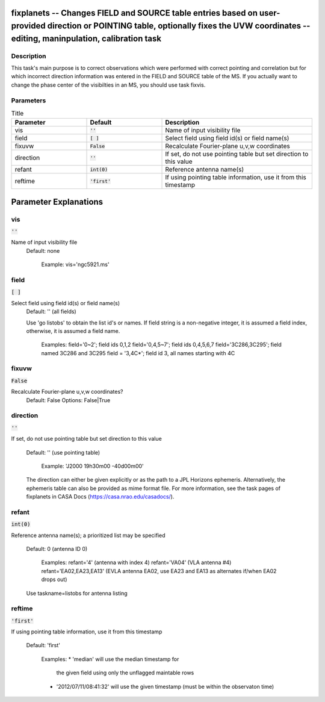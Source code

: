 fixplanets -- Changes FIELD and SOURCE table entries based on user-provided direction or POINTING table, optionally fixes the UVW coordinates -- editing, maninpulation, calibration task
=======================================

Description
---------------------------------------

This task's main purpose is to correct observations which were
performed with correct pointing and correlation but for which
incorrect direction information was entered in the FIELD and SOURCE
table of the MS. If you actually want to change the phase center of
the visibilties in an MS, you should use task fixvis.



Parameters
---------------------------------------

.. list-table:: Title
   :widths: 25 25 50 
   :header-rows: 1
   
   * - Parameter
     - Default
     - Description
   * - vis
     - :code:`''`
     - Name of input visibility file
   * - field
     - :code:`[ ]`
     - Select field using field id(s) or field name(s)
   * - fixuvw
     - :code:`False`
     - Recalculate Fourier-plane u,v,w coordinates
   * - direction
     - :code:`''`
     - If set, do not use pointing table but set direction to this value
   * - refant
     - :code:`int(0)`
     - Reference antenna name(s)
   * - reftime
     - :code:`'first'`
     - If using pointing table information, use it from this timestamp


Parameter Explanations
=======================================



vis
---------------------------------------

:code:`''`

Name of input visibility file
                     Default: none

                        Example: vis='ngc5921.ms'



field
---------------------------------------

:code:`[ ]`

Select field using field id(s) or field name(s)
                     Default: '' (all fields)
                     
                     Use 'go listobs' to obtain the list id's or
		     names. If field string is a non-negative integer,
		     it is assumed a field index,  otherwise, it is
		     assumed a field name.

                        Examples:
                        field='0~2'; field ids 0,1,2
                        field='0,4,5~7'; field ids 0,4,5,6,7
                        field='3C286,3C295'; field named 3C286 and
			3C295
                        field = '3,4C*'; field id 3, all names
			starting with 4C



fixuvw
---------------------------------------

:code:`False`

Recalculate Fourier-plane u,v,w coordinates?
                     Default: False
                     Options: False|True



direction
---------------------------------------

:code:`''`

If set, do not use pointing table but set direction to
this value
                     Default: '' (use pointing table)

                        Example: 'J2000 19h30m00 -40d00m00'

                     The direction can either be given explicitly or
		     as the path to a JPL Horizons
		     ephemeris. Alternatively, the ephemeris table can
		     also be provided as mime format file. For more
		     information, see the task pages of fixplanets in
		     CASA Docs (https://casa.nrao.edu/casadocs/).



refant
---------------------------------------

:code:`int(0)`

Reference antenna name(s); a prioritized list may be
specified
                     Default: 0 (antenna ID 0)

                        Examples: 
                        refant='4' (antenna with index 4)
                        refant='VA04' (VLA antenna #4)
                        refant='EA02,EA23,EA13' (EVLA antenna EA02,
			use EA23 and EA13 as alternates if/when EA02
			drops out)

                     Use taskname=listobs for antenna listing



reftime
---------------------------------------

:code:`'first'`

If using pointing table information, use it from this
timestamp
                     Default: 'first'

                        Examples: 
                        * 'median' will use the median timestamp for
			  the given field using only the unflagged
			  maintable rows
                        * '2012/07/11/08:41:32' will use the given
			  timestamp (must be within the observaton
			  time)
 




